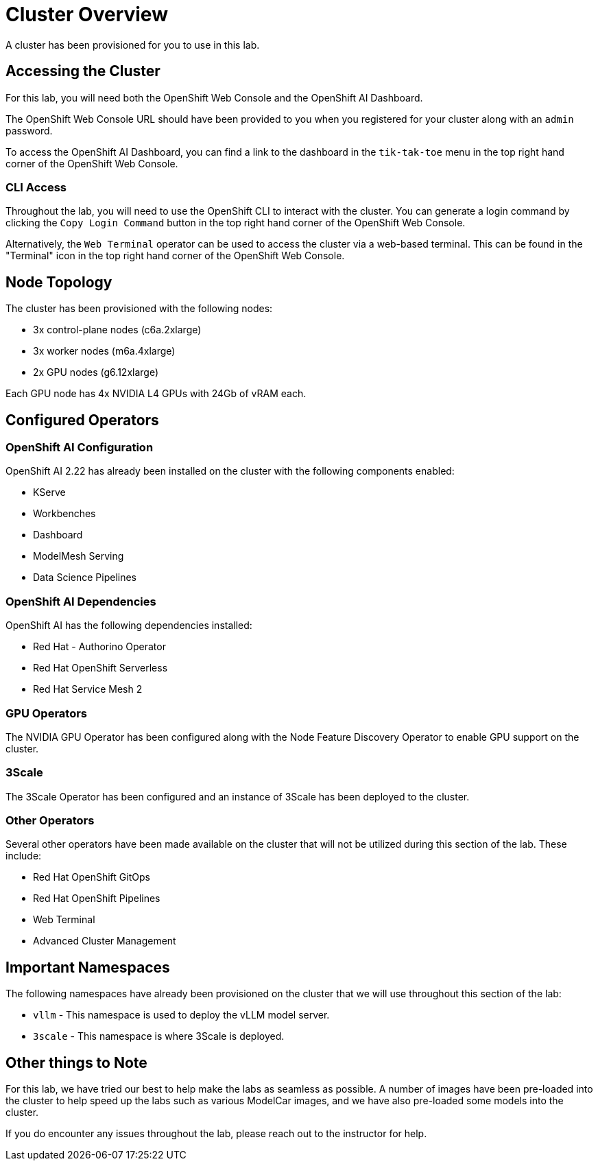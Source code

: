 = Cluster Overview

A cluster has been provisioned for you to use in this lab.

== Accessing the Cluster

For this lab, you will need both the OpenShift Web Console and the OpenShift AI Dashboard.

The OpenShift Web Console URL should have been provided to you when you registered for your cluster along with an `admin` password.

To access the OpenShift AI Dashboard, you can find a link to the dashboard in the `tik-tak-toe` menu in the top right hand corner of the OpenShift Web Console.

=== CLI Access

Throughout the lab, you will need to use the OpenShift CLI to interact with the cluster.  You can generate a login command by clicking the `Copy Login Command` button in the top right hand corner of the OpenShift Web Console.

Alternatively, the `Web Terminal` operator can be used to access the cluster via a web-based terminal.  This can be found in the "Terminal" icon in the top right hand corner of the OpenShift Web Console.

== Node Topology

The cluster has been provisioned with the following nodes:

* 3x control-plane nodes (c6a.2xlarge)
* 3x worker nodes (m6a.4xlarge)
* 2x GPU nodes (g6.12xlarge)

Each GPU node has 4x NVIDIA L4 GPUs with 24Gb of vRAM each.

== Configured Operators 

=== OpenShift AI Configuration

OpenShift AI 2.22 has already been installed on the cluster with the following components enabled:

* KServe
* Workbenches
* Dashboard
* ModelMesh Serving
* Data Science Pipelines

=== OpenShift AI Dependencies

OpenShift AI has the following dependencies installed:

* Red Hat - Authorino Operator
* Red Hat OpenShift Serverless
* Red Hat Service Mesh 2

=== GPU Operators

The NVIDIA GPU Operator has been configured along with the Node Feature Discovery Operator to enable GPU support on the cluster.

=== 3Scale

The 3Scale Operator has been configured and an instance of 3Scale has been deployed to the cluster.

=== Other Operators

Several other operators have been made available on the cluster that will not be utilized during this section of the lab.  These include:

* Red Hat OpenShift GitOps
* Red Hat OpenShift Pipelines
* Web Terminal
* Advanced Cluster Management

== Important Namespaces

The following namespaces have already been provisioned on the cluster that we will use throughout this section of the lab:

* `vllm` - This namespace is used to deploy the vLLM model server.
* `3scale` - This namespace is where 3Scale is deployed.

== Other things to Note

For this lab, we have tried our best to help make the labs as seamless as possible.  A number of images have been pre-loaded into the cluster to help speed up the labs such as various ModelCar images, and we have also pre-loaded some models into the cluster.

If you do encounter any issues throughout the lab, please reach out to the instructor for help.
